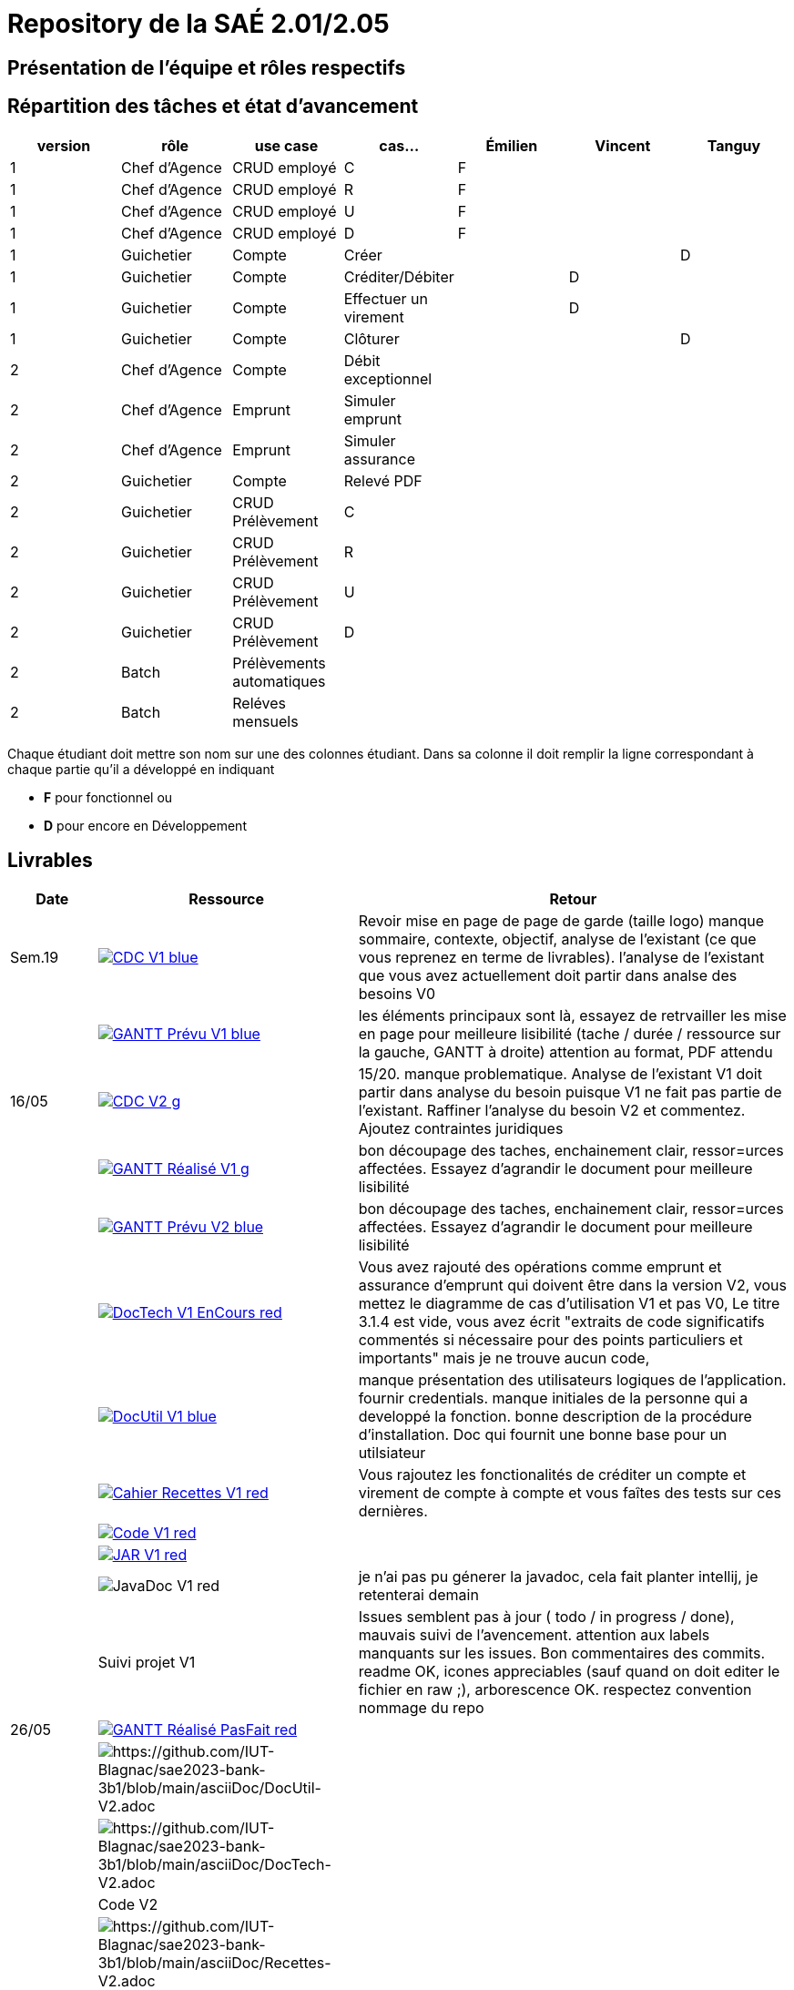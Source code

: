 = Repository de la SAÉ 2.01/2.05

== Présentation de l'équipe et rôles respectifs


== Répartition des tâches et état d'avancement
[options="header,footer"]
|=======================
|version|rôle             |use case                   |cas...                | Émilien  | Vincent   | Tanguy
|1      |Chef d’Agence    |CRUD employé               |C                     | F        |           |
|1      |Chef d’Agence    |CRUD employé               |R                     | F        |           |
|1      |Chef d’Agence    |CRUD employé               |U                     | F        |           |
|1      |Chef d’Agence    |CRUD employé               |D                     | F        |           |
|1      |Guichetier       | Compte                    | Créer                |          |           |D
|1      |Guichetier       | Compte                    | Créditer/Débiter     |          | D         |
|1      |Guichetier       | Compte                    | Effectuer un virement|          | D         |
|1      |Guichetier       | Compte                    | Clôturer             |          |           |D
|2      |Chef d’Agence    | Compte                    | Débit exceptionnel   |          |           |
|2      |Chef d’Agence    | Emprunt                   | Simuler emprunt      |          |           |
|2      |Chef d’Agence    | Emprunt                   | Simuler assurance    |          |           |
|2      |Guichetier       | Compte                    | Relevé PDF           |          |           |
|2      |Guichetier       | CRUD Prélèvement          | C                    |          |           |
|2      |Guichetier       | CRUD Prélèvement          | R                    |          |           |
|2      |Guichetier       | CRUD Prélèvement          | U                    |          |           |
|2      |Guichetier       | CRUD Prélèvement          | D                    |          |           |
|2      |Batch            | Prélèvements automatiques |                      |          |           |
|2      |Batch            | Reléves mensuels          |                      |          |           |

|=======================


Chaque étudiant doit mettre son nom sur une des colonnes étudiant.
Dans sa colonne il doit remplir la ligne correspondant à chaque partie qu'il a développé en indiquant

*	*F* pour fonctionnel ou
*	*D* pour encore en Développement

== Livrables

[cols="1,3,5",options=header]
|===
| Date      | Ressource         | Retour        
| Sem.19    a| image::https://img.shields.io/badge/CDC-V1-blue.svg[link=https://github.com/IUT-Blagnac/sae2023-bank-3b1/blob/main/asciiDoc/CDC-V1.adoc] |Revoir mise en page de page de garde (taille logo)
manque sommaire, contexte, objectif, analyse de l'existant (ce que vous reprenez en terme de livrables). l'analyse de l'existant que vous avez actuellement doit partir dans analse des besoins V0
|           a| image::https://img.shields.io/badge/GANTT Prévu-V1-blue.svg[link=https://github.com/IUT-Blagnac/sae2023-bank-3b1/blob/main/plantUML/ganttv1.png]    |les éléments principaux sont là, essayez de retrvailler les mise en page pour meilleure lisibilité (tache / durée / ressource sur la gauche, GANTT à droite) attention au format, PDF attendu
| 16/05     a| image::https://img.shields.io/badge/CDC-V2-g.svg[link=https://github.com/IUT-Blagnac/sae2023-bank-3b1/blob/main/asciiDoc/CDC-V2.adoc] |15/20. manque problematique. Analyse de l'existant V1 doit partir dans analyse du besoin puisque V1 ne fait pas partie de l'existant. Raffiner l'analyse du besoin V2 et commentez. Ajoutez contraintes juridiques
|           a| image::https://img.shields.io/badge/GANTT Réalisé-V1-g.svg[link=https://github.com/IUT-Blagnac/sae2023-bank-3b1/blob/main/plantUML/ganttv1R%C3%A9alis%C3%A9.pdf]    |bon découpage des taches, enchainement clair, ressor=urces affectées. Essayez d'agrandir le document pour meilleure lisibilité
|           a| image::https://img.shields.io/badge/GANTT Prévu-V2-blue.svg[link=https://github.com/IUT-Blagnac/sae2023-bank-3b1/blob/main/plantUML/ganttv2.pdf]  |bon découpage des taches, enchainement clair, ressor=urces affectées. Essayez d'agrandir le document pour meilleure lisibilité
|           a| image::https://img.shields.io/badge/DocTech-V1 EnCours-red.svg[link=https://github.com/IUT-Blagnac/sae2023-bank-3b1/blob/main/asciiDoc/DocTech-V1.adoc]      |Vous avez rajouté des opérations comme emprunt et assurance d'emprunt qui doivent être dans la version V2, vous mettez le diagramme de cas d'utilisation V1 et pas V0,  Le titre 3.1.4 est vide, vous avez écrit "extraits de code significatifs commentés si nécessaire pour des points particuliers et importants" mais je ne trouve aucun code, 
|           a| image::https://img.shields.io/badge/DocUtil-V1-blue.svg[link=https://github.com/IUT-Blagnac/sae2023-bank-3b1/blob/main/asciiDoc/DocUtil-V1.adoc]  |manque présentation des utilisateurs logiques de l'application. fournir credentials. manque initiales de la personne qui a developpé la fonction. bonne description de la procédure d'installation. Doc qui fournit une bonne base pour un utilsiateur
|           a| image::https://img.shields.io/badge/Cahier Recettes-V1-red.svg[link=https://github.com/IUT-Blagnac/sae2023-bank-3b1/blob/main/asciiDoc/Recettes-V1.adoc]        |Vous rajoutez les fonctionalités de créditer un compte et virement de compte à compte et vous faîtes des tests sur ces dernières.
|           a| image::https://img.shields.io/badge/Code-V1-red.svg[link=https://github.com/IUT-Blagnac/sae2023-bank-3b1/releases/tag/V1]        |
|           a| image::https://img.shields.io/badge/JAR-V1-red.svg[link=https://github.com/IUT-Blagnac/sae2023-bank-3b1/releases/tag/V1]        |
|           a| image::https://img.shields.io/badge/JavaDoc-V1-red.svg[]        |je n'ai pas pu génerer la javadoc, cela fait planter intellij, je retenterai demain 
|           | Suivi projet V1   |Issues semblent pas à jour ( todo / in progress / done), mauvais suivi de l'avencement. attention aux labels manquants sur les issues. Bon commentaires des commits. readme OK, icones appreciables (sauf quand on doit editer le fichier en raw ;), arborescence OK. respectez convention nommage du repo
| 26/05     a| image::https://img.shields.io/badge/GANTT Réalisé-PasFait-red.svg[link=https://github.com/IUT-Blagnac/sae2023-bank-3b1/blob/main/plantUML/ganttv2R%C3%A9alis%C3%A9.pdf] |
|           a| image::https://img.shields.io/badge/DocUtil-PasFait-red.svg[https://github.com/IUT-Blagnac/sae2023-bank-3b1/blob/main/asciiDoc/DocUtil-V2.adoc]     |
|           a| image::https://img.shields.io/badge/DocTech-PasFait-red.svg[https://github.com/IUT-Blagnac/sae2023-bank-3b1/blob/main/asciiDoc/DocTech-V2.adoc]      |
|           | Code V2           |
|           a| image::https://img.shields.io/badge/Cahier Recettes-PasFait-red.svg[https://github.com/IUT-Blagnac/sae2023-bank-3b1/blob/main/asciiDoc/Recettes-V2.adoc]        |
|           | `jar` projet     

|===
